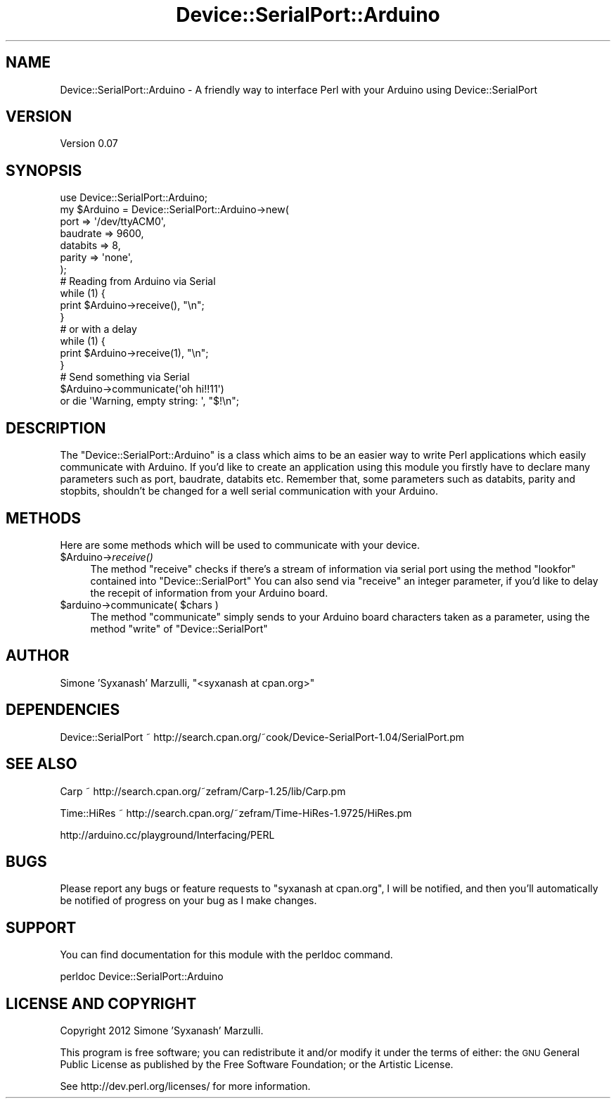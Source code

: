 .\" Automatically generated by Pod::Man 2.28 (Pod::Simple 3.28)
.\"
.\" Standard preamble:
.\" ========================================================================
.de Sp \" Vertical space (when we can't use .PP)
.if t .sp .5v
.if n .sp
..
.de Vb \" Begin verbatim text
.ft CW
.nf
.ne \\$1
..
.de Ve \" End verbatim text
.ft R
.fi
..
.\" Set up some character translations and predefined strings.  \*(-- will
.\" give an unbreakable dash, \*(PI will give pi, \*(L" will give a left
.\" double quote, and \*(R" will give a right double quote.  \*(C+ will
.\" give a nicer C++.  Capital omega is used to do unbreakable dashes and
.\" therefore won't be available.  \*(C` and \*(C' expand to `' in nroff,
.\" nothing in troff, for use with C<>.
.tr \(*W-
.ds C+ C\v'-.1v'\h'-1p'\s-2+\h'-1p'+\s0\v'.1v'\h'-1p'
.ie n \{\
.    ds -- \(*W-
.    ds PI pi
.    if (\n(.H=4u)&(1m=24u) .ds -- \(*W\h'-12u'\(*W\h'-12u'-\" diablo 10 pitch
.    if (\n(.H=4u)&(1m=20u) .ds -- \(*W\h'-12u'\(*W\h'-8u'-\"  diablo 12 pitch
.    ds L" ""
.    ds R" ""
.    ds C` ""
.    ds C' ""
'br\}
.el\{\
.    ds -- \|\(em\|
.    ds PI \(*p
.    ds L" ``
.    ds R" ''
.    ds C`
.    ds C'
'br\}
.\"
.\" Escape single quotes in literal strings from groff's Unicode transform.
.ie \n(.g .ds Aq \(aq
.el       .ds Aq '
.\"
.\" If the F register is turned on, we'll generate index entries on stderr for
.\" titles (.TH), headers (.SH), subsections (.SS), items (.Ip), and index
.\" entries marked with X<> in POD.  Of course, you'll have to process the
.\" output yourself in some meaningful fashion.
.\"
.\" Avoid warning from groff about undefined register 'F'.
.de IX
..
.nr rF 0
.if \n(.g .if rF .nr rF 1
.if (\n(rF:(\n(.g==0)) \{
.    if \nF \{
.        de IX
.        tm Index:\\$1\t\\n%\t"\\$2"
..
.        if !\nF==2 \{
.            nr % 0
.            nr F 2
.        \}
.    \}
.\}
.rr rF
.\"
.\" Accent mark definitions (@(#)ms.acc 1.5 88/02/08 SMI; from UCB 4.2).
.\" Fear.  Run.  Save yourself.  No user-serviceable parts.
.    \" fudge factors for nroff and troff
.if n \{\
.    ds #H 0
.    ds #V .8m
.    ds #F .3m
.    ds #[ \f1
.    ds #] \fP
.\}
.if t \{\
.    ds #H ((1u-(\\\\n(.fu%2u))*.13m)
.    ds #V .6m
.    ds #F 0
.    ds #[ \&
.    ds #] \&
.\}
.    \" simple accents for nroff and troff
.if n \{\
.    ds ' \&
.    ds ` \&
.    ds ^ \&
.    ds , \&
.    ds ~ ~
.    ds /
.\}
.if t \{\
.    ds ' \\k:\h'-(\\n(.wu*8/10-\*(#H)'\'\h"|\\n:u"
.    ds ` \\k:\h'-(\\n(.wu*8/10-\*(#H)'\`\h'|\\n:u'
.    ds ^ \\k:\h'-(\\n(.wu*10/11-\*(#H)'^\h'|\\n:u'
.    ds , \\k:\h'-(\\n(.wu*8/10)',\h'|\\n:u'
.    ds ~ \\k:\h'-(\\n(.wu-\*(#H-.1m)'~\h'|\\n:u'
.    ds / \\k:\h'-(\\n(.wu*8/10-\*(#H)'\z\(sl\h'|\\n:u'
.\}
.    \" troff and (daisy-wheel) nroff accents
.ds : \\k:\h'-(\\n(.wu*8/10-\*(#H+.1m+\*(#F)'\v'-\*(#V'\z.\h'.2m+\*(#F'.\h'|\\n:u'\v'\*(#V'
.ds 8 \h'\*(#H'\(*b\h'-\*(#H'
.ds o \\k:\h'-(\\n(.wu+\w'\(de'u-\*(#H)/2u'\v'-.3n'\*(#[\z\(de\v'.3n'\h'|\\n:u'\*(#]
.ds d- \h'\*(#H'\(pd\h'-\w'~'u'\v'-.25m'\f2\(hy\fP\v'.25m'\h'-\*(#H'
.ds D- D\\k:\h'-\w'D'u'\v'-.11m'\z\(hy\v'.11m'\h'|\\n:u'
.ds th \*(#[\v'.3m'\s+1I\s-1\v'-.3m'\h'-(\w'I'u*2/3)'\s-1o\s+1\*(#]
.ds Th \*(#[\s+2I\s-2\h'-\w'I'u*3/5'\v'-.3m'o\v'.3m'\*(#]
.ds ae a\h'-(\w'a'u*4/10)'e
.ds Ae A\h'-(\w'A'u*4/10)'E
.    \" corrections for vroff
.if v .ds ~ \\k:\h'-(\\n(.wu*9/10-\*(#H)'\s-2\u~\d\s+2\h'|\\n:u'
.if v .ds ^ \\k:\h'-(\\n(.wu*10/11-\*(#H)'\v'-.4m'^\v'.4m'\h'|\\n:u'
.    \" for low resolution devices (crt and lpr)
.if \n(.H>23 .if \n(.V>19 \
\{\
.    ds : e
.    ds 8 ss
.    ds o a
.    ds d- d\h'-1'\(ga
.    ds D- D\h'-1'\(hy
.    ds th \o'bp'
.    ds Th \o'LP'
.    ds ae ae
.    ds Ae AE
.\}
.rm #[ #] #H #V #F C
.\" ========================================================================
.\"
.IX Title "Device::SerialPort::Arduino 3pm"
.TH Device::SerialPort::Arduino 3pm "2012-02-17" "perl v5.20.2" "User Contributed Perl Documentation"
.\" For nroff, turn off justification.  Always turn off hyphenation; it makes
.\" way too many mistakes in technical documents.
.if n .ad l
.nh
.SH "NAME"
Device::SerialPort::Arduino \- A friendly way to interface Perl with your Arduino using Device::SerialPort
.SH "VERSION"
.IX Header "VERSION"
Version 0.07
.SH "SYNOPSIS"
.IX Header "SYNOPSIS"
.Vb 1
\&  use Device::SerialPort::Arduino;
\&
\&  my $Arduino = Device::SerialPort::Arduino\->new(
\&    port     => \*(Aq/dev/ttyACM0\*(Aq,
\&    baudrate => 9600,
\&
\&    databits => 8,
\&    parity   => \*(Aqnone\*(Aq,
\&  );
\&
\&  # Reading from Arduino via Serial
\&
\&  while (1) {
\&      print $Arduino\->receive(), "\en";
\&  }
\&
\&  # or with a delay
\&
\&  while (1) {
\&      print $Arduino\->receive(1), "\en";
\&  }
\&
\&  # Send something via Serial
\&
\&  $Arduino\->communicate(\*(Aqoh hi!!11\*(Aq)
\&    or die \*(AqWarning, empty string: \*(Aq, "$!\en";
.Ve
.SH "DESCRIPTION"
.IX Header "DESCRIPTION"
The \f(CW\*(C`Device::SerialPort::Arduino\*(C'\fR is a class which aims to be an easier
way to write Perl applications which easily communicate with Arduino.
If you'd like to create an application using this module you firstly
have to declare many parameters such as port, baudrate, databits etc.
Remember that, some parameters such as databits, parity and stopbits,
shouldn't be changed for a well serial communication with your Arduino.
.SH "METHODS"
.IX Header "METHODS"
Here are some methods which will be used to communicate with your device.
.ie n .IP "$Arduino\->\fIreceive()\fR" 4
.el .IP "\f(CW$Arduino\fR\->\fIreceive()\fR" 4
.IX Item "$Arduino->receive()"
The method \f(CW\*(C`receive\*(C'\fR checks if there's a stream of information via serial port
using the method \f(CW\*(C`lookfor\*(C'\fR contained into \f(CW\*(C`Device::SerialPort\*(C'\fR
You can also send via \f(CW\*(C`receive\*(C'\fR an integer parameter, if you'd like to delay
the recepit of information from your Arduino board.
.ie n .IP "$arduino\->communicate( $chars )" 4
.el .IP "\f(CW$arduino\fR\->communicate( \f(CW$chars\fR )" 4
.IX Item "$arduino->communicate( $chars )"
The method \f(CW\*(C`communicate\*(C'\fR simply sends to your Arduino board characters taken
as a parameter, using the method \f(CW\*(C`write\*(C'\fR of \f(CW\*(C`Device::SerialPort\*(C'\fR
.SH "AUTHOR"
.IX Header "AUTHOR"
Simone 'Syxanash' Marzulli, \f(CW\*(C`<syxanash at cpan.org>\*(C'\fR
.SH "DEPENDENCIES"
.IX Header "DEPENDENCIES"
Device::SerialPort ~ http://search.cpan.org/~cook/Device\-SerialPort\-1.04/SerialPort.pm
.SH "SEE ALSO"
.IX Header "SEE ALSO"
Carp ~ http://search.cpan.org/~zefram/Carp\-1.25/lib/Carp.pm
.PP
Time::HiRes ~ http://search.cpan.org/~zefram/Time\-HiRes\-1.9725/HiRes.pm
.PP
http://arduino.cc/playground/Interfacing/PERL
.SH "BUGS"
.IX Header "BUGS"
Please report any bugs or feature requests to \f(CW\*(C`syxanash at cpan.org\*(C'\fR, I will be notified, and then you'll
automatically be notified of progress on your bug as I make changes.
.SH "SUPPORT"
.IX Header "SUPPORT"
You can find documentation for this module with the perldoc command.
.PP
.Vb 1
\&    perldoc Device::SerialPort::Arduino
.Ve
.SH "LICENSE AND COPYRIGHT"
.IX Header "LICENSE AND COPYRIGHT"
Copyright 2012 Simone 'Syxanash' Marzulli.
.PP
This program is free software; you can redistribute it and/or modify it
under the terms of either: the \s-1GNU\s0 General Public License as published
by the Free Software Foundation; or the Artistic License.
.PP
See http://dev.perl.org/licenses/ for more information.
